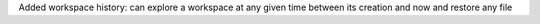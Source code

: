Added workspace history: can explore a workspace at any given time between its creation and now and restore any file
